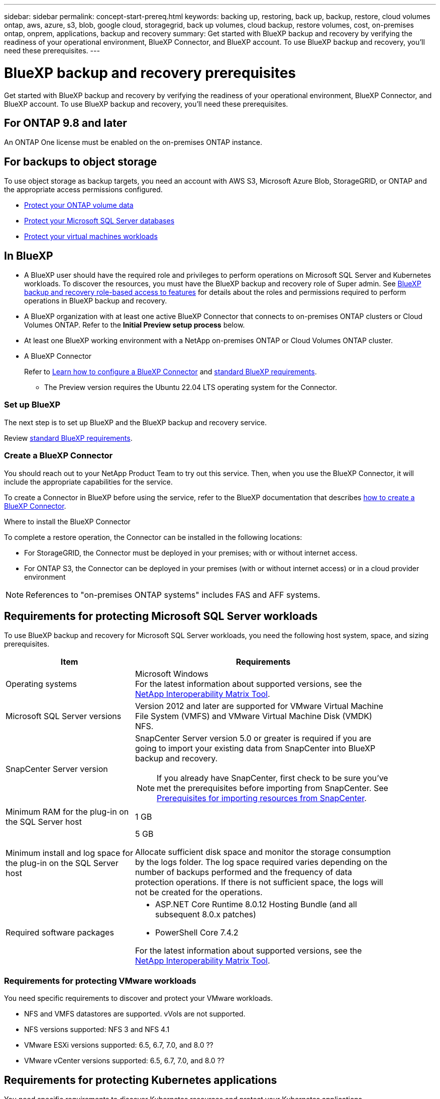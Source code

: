 ---
sidebar: sidebar
permalink: concept-start-prereq.html
keywords: backing up, restoring, back up, backup, restore, cloud volumes ontap, aws, azure, s3, blob, google cloud, storagegrid, back up volumes, cloud backup, restore volumes, cost, on-premises ontap, onprem, applications, backup and recovery
summary: Get started with BlueXP backup and recovery by verifying the readiness of your operational environment, BlueXP Connector, and BlueXP account. To use BlueXP backup and recovery, you'll need these prerequisites.
---

= BlueXP backup and recovery prerequisites
:hardbreaks:
:nofooter:
:icons: font
:linkattrs:
:imagesdir: ./media/

[.lead]
Get started with BlueXP backup and recovery by verifying the readiness of your operational environment, BlueXP Connector, and BlueXP account. To use BlueXP backup and recovery, you'll need these prerequisites.


== For ONTAP 9.8 and later

An ONTAP One license must be enabled on the on-premises ONTAP instance.


//* To apply advanced protection configurations (such as enabling DataLock and others), BlueXP backup and recovery needs admin permissions on the ONTAP cluster. The ONTAP cluster should have been onboarded using ONTAP cluster admin user credentials only. 

//* If the ONTAP cluster is already onboarded in BlueXP using non-admin user credentials, then the non-admin user permissions must be updated with necessary permissions by logging into the ONTAP cluster, described on this page. 


== For backups to object storage

To use object storage as backup targets, you need an account with AWS S3, Microsoft Azure Blob, StorageGRID, or ONTAP and the appropriate access permissions configured.

* link:prev-ontap-protect-overview.html[Protect your ONTAP volume data]
* link:br-use-mssql-protect-overview.html[Protect your Microsoft SQL Server databases]
* link:prev-vmware-protect-overview.html[Protect your virtual machines workloads]

//* link:br-use-kubernetes-protect-overview.html[Protect your Kubernetes workloads]


== In BlueXP 


* A BlueXP user should have the required role and privileges to perform operations on Microsoft SQL Server and Kubernetes workloads. To discover the resources, you must have the BlueXP backup and recovery role of Super admin. See link:reference-roles.html[BlueXP backup and recovery role-based access to features] for details about the roles and permissions required to perform operations in BlueXP backup and recovery.

* A BlueXP organization with at least one active BlueXP Connector that connects to on-premises ONTAP clusters or Cloud Volumes ONTAP. Refer to the *Initial Preview setup process* below. 
//* A BlueXP organization with at least one active BlueXP Connector that connects to on-premises ONTAP clusters or to Cloud Volumes ONTAP in AWS or Azure.


* At least one BlueXP working environment with a NetApp on-premises ONTAP or Cloud Volumes ONTAP cluster.
//* At least one BlueXP working environment with a NetApp on-premises ONTAP cluster or Cloud Volume ONTAP in AWS or Azure (using NAS or CIFS protocols).

* A BlueXP Connector
+
Refer to https://docs.netapp.com/us-en/bluexp-setup-admin/concept-connectors.html[Learn how to configure a BlueXP Connector] and https://docs.netapp.com/us-en/cloud-manager-setup-admin/reference-checklist-cm.html[standard BlueXP requirements^].

** The Preview version requires the Ubuntu 22.04 LTS operating system for the Connector. 

//RHEL connector will be supported during GA.
 


//All source and working environments must be in the same BlueXP organization. 



=== Set up BlueXP
The next step is to set up BlueXP and the BlueXP backup and recovery service. 

Review https://docs.netapp.com/us-en/cloud-manager-setup-admin/reference-checklist-cm.html[standard BlueXP requirements^].


=== Create a BlueXP Connector

You should reach out to your NetApp Product Team to try out this service. Then, when you use the BlueXP Connector, it will include the appropriate capabilities for the service. 

To create a Connector in BlueXP before using the service, refer to the BlueXP documentation that describes https://docs.netapp.com/us-en/cloud-manager-setup-admin/concept-connectors.html[how to create a BlueXP Connector^]. 


.Where to install the BlueXP Connector

To complete a restore operation, the Connector can be installed in the following locations:

ifdef::aws[]
* For Amazon S3, the Connector can be deployed on your premises. 
endif::aws[]
ifdef::azure[]
* For Azure Blob, the Connector can be deployed on your premises. 
endif::azure[]
//ifdef::gcp[]
//* For Google Cloud Storage, the Connector must be deployed in your Google Cloud Platform VPC.
//endif::gcp[]

* For StorageGRID, the Connector must be deployed in your premises; with or without internet access.
* For ONTAP S3, the Connector can be deployed in your premises (with or without internet access) or in a cloud provider environment

NOTE: References to "on-premises ONTAP systems" includes FAS and AFF systems.



//== Script to run before moving snapshots to object storage

//If you plan to move snapshots to object storage, run a temporary script one time soon after creating a BlueXP Connector. The script retrieves information from BlueXP backup and recovery and enables notifications when transfers of snapshots are moved to object storage. 


//----
//[source,asciidoc]

//#!/bin/bash

//# Define container name and configuration file path inside the container
//CONTAINER_NAME="cloudmanager_cbs"
//CONFIG_FILE="config/default.json"

//echo "Enabling pubsub in the container: ${CONTAINER_NAME}..."

//# Use sed to replace the "enable": value only within the pubsub-feature block.
//# The sed command sets the block range from the line matching "pubsub-feature" and an opening brace '{'
//# until the first encountered '}' (assumed to be the closing of the block).
//docker exec -it "${CONTAINER_NAME}" bash -c "sed -i '////\"pubsub-feature\"[[:space:]]*:[[:space:]]*{/,/}/ s/\"enable\":[[:space:]]*\\(true\\|false\\)/\"enable\": true/' ${CONFIG_FILE}"

//if [ $? -eq 0 ]; then
//    echo "Configuration updated successfully."
//else
//    echo "Failed to update configuration."
//    exit 1
//fi

//echo "Restarting container: ${CONTAINER_NAME}..."
//docker restart "${CONTAINER_NAME}"

//if [ $? -eq 0 ]; then
//    echo "Container restarted successfully."
//else
//    echo "Failed to restart container."
//   exit 1
//fi

//----


== Requirements for protecting Microsoft SQL Server workloads 

To use BlueXP backup and recovery for Microsoft SQL Server workloads, you need the following host system, space, and sizing prerequisites.

[cols=2*,options="header",cols="33,66a",width="90%"]
|===

| Item
| Requirements

| Operating systems
| Microsoft Windows
For the latest information about supported versions, see the https://imt.netapp.com/matrix/imt.jsp?components=121074;&solution=1257&isHWU&src=IMT#welcome[NetApp Interoperability Matrix Tool^].
| Microsoft SQL Server versions | Version 2012 and later are supported for VMware Virtual Machine File System (VMFS) and VMware Virtual Machine Disk (VMDK) NFS.

| SnapCenter Server version | SnapCenter Server version 5.0 or greater is required if you are going to import your existing data from SnapCenter into BlueXP backup and recovery.

NOTE: If you already have SnapCenter, first check to be sure you've met the prerequisites before importing from SnapCenter. See link:concept-start-prereq-snapcenter-import.html[Prerequisites for importing resources from SnapCenter].

| Minimum RAM for the plug-in on the SQL Server host
| 1 GB

| Minimum install and log space for the plug-in on the SQL Server host
| 5 GB

Allocate sufficient disk space and monitor the storage consumption by the logs folder. The log space required varies depending on the number of backups performed and the frequency of data protection operations. If there is not sufficient space, the logs will not be created for the operations. 

|Required software packages
| * ASP.NET Core Runtime 8.0.12 Hosting Bundle (and all subsequent 8.0.x patches)

//* Java 11 Oracle Java and OpenJDK

//* Java 11 Oracle Java and OpenJDK are required only for SAP HANA, IBM Db2, PostgreSQL, MySQL, NetApp supported plug-ins, and other custom applications that can be installed on Windows hosts.

* PowerShell Core 7.4.2

For the latest information about supported versions, see the https://imt.netapp.com/matrix/imt.jsp?components=121074;&solution=1257&isHWU&src=IMT#welcome[NetApp Interoperability Matrix Tool^].

//|Required software packages if using SnapCenter 5.0
//| * Microsoft .NET Framework 4.7.2 or later

//* Windows Management Framework (WMF) 4.0 or later

//* PowerShell 4.0 or later


|===


=== Requirements for protecting VMware workloads
You need specific requirements to discover and protect your VMware workloads.


* NFS and VMFS datastores are supported. vVols are not supported. 
* NFS versions supported: NFS 3 and NFS 4.1
* VMware ESXi versions supported: 6.5, 6.7, 7.0, and 8.0 ??
* VMware vCenter versions supported: 6.5, 6.7, 7.0, and 8.0 ??

== Requirements for protecting Kubernetes applications
You need specific requirements to discover Kubernetes resources and protect your Kubernetes applications.

For BlueXP requirements, refer to <<In BlueXP>>.

//* A BlueXP working environment that has storage volumes configured and useable by BlueXP
//* A https://docs.netapp.com/us-en/bluexp-setup-admin/concept-connectors.html#connector-installation[BlueXP Connector^]
* A primary ONTAP system (ONTAP 9.16.1 or later)
* A Kubernetes cluster - Supported Kubernetes distributions and versions include:
** Anthos On-Prem (VMware) and Anthos on bare metal 1.16
** Kubernetes 1.27 - 1.33
** OpenShift 4.10 - 4.18
** Rancher Kubernetes Engine 2 (RKE2) v1.26.7+rke2r1, v1.28.5+rke2r1
* NetApp Trident 24.10 or later 
* NetApp Trident protect 25.07 or later (installed during Kubernetes workload discovery)
* NetApp Trident protect Connector 25.07 or later (installed during Kubernetes workload discovery)
** Make sure that TCP port 443 is unfiltered in the outbound direction between the Kubernetes cluster, the Trident protect Connector, and the Trident protect proxy.

